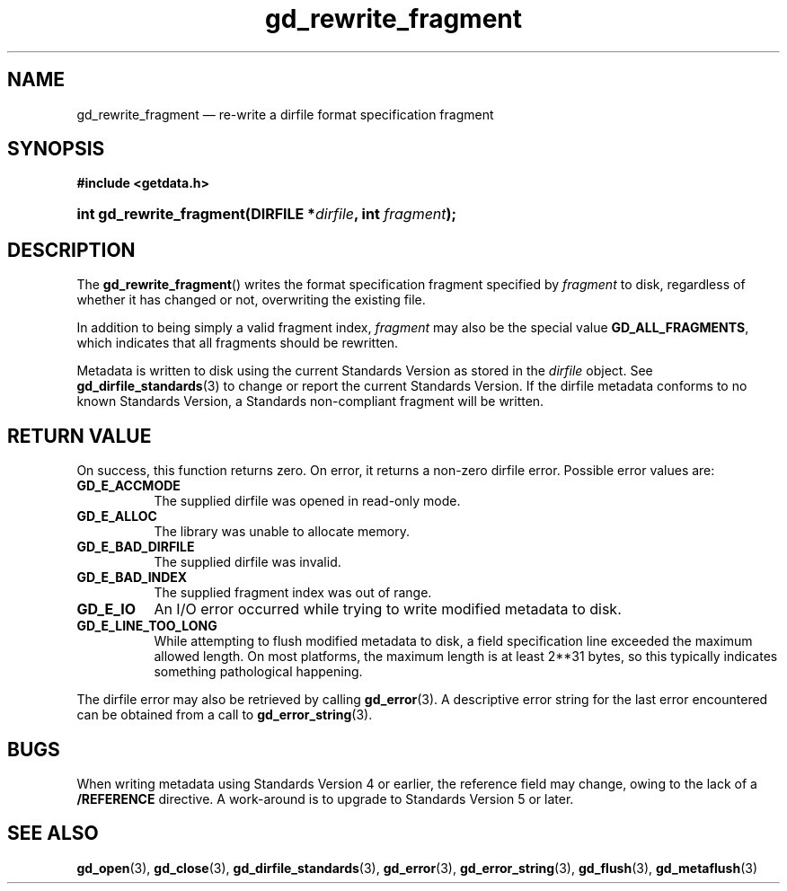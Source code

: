 .\" gd_rewrite_fragment.3.  The gd_rewrite_fragment man page.
.\"
.\" Copyright (C) 2010, 2011, 2014, 2015 D. V. Wiebe
.\"
.\""""""""""""""""""""""""""""""""""""""""""""""""""""""""""""""""""""""""
.\"
.\" This file is part of the GetData project.
.\"
.\" Permission is granted to copy, distribute and/or modify this document
.\" under the terms of the GNU Free Documentation License, Version 1.2 or
.\" any later version published by the Free Software Foundation; with no
.\" Invariant Sections, with no Front-Cover Texts, and with no Back-Cover
.\" Texts.  A copy of the license is included in the `COPYING.DOC' file
.\" as part of this distribution.
.\"
.TH gd_rewrite_fragment 3 "5 November 2015" "Version 0.10.0" "GETDATA"
.SH NAME
gd_rewrite_fragment \(em re-write a dirfile format specification fragment
.SH SYNOPSIS
.B #include <getdata.h>
.HP
.nh
.ad l
.BI "int gd_rewrite_fragment(DIRFILE *" dirfile ", int " fragment );
.hy
.ad n
.SH DESCRIPTION
The
.BR gd_rewrite_fragment ()
writes the format specification fragment specified by
.I fragment
to disk, regardless of whether it has changed or not, overwriting the existing
file.
.PP
In addition to being simply a valid fragment index,
.I fragment
may also be the special value
.BR GD_ALL_FRAGMENTS ,
which indicates that all fragments should be rewritten.
.PP
Metadata is written to disk using the current Standards Version as stored in the
.I dirfile
object.  See
.BR gd_dirfile_standards (3)
to change or report the current Standards Version.  If the dirfile metadata
conforms to no known Standards Version, a Standards non-compliant fragment will
be written.
.SH RETURN VALUE
On success, this function returns zero.  On error, it returns a non-zero
dirfile error.  Possible error values are:
.TP 8
.B GD_E_ACCMODE
The supplied dirfile was opened in read-only mode.
.TP
.B GD_E_ALLOC
The library was unable to allocate memory.
.TP
.B GD_E_BAD_DIRFILE
The supplied dirfile was invalid.
.TP
.B GD_E_BAD_INDEX
The supplied fragment index was out of range.
.TP
.B GD_E_IO
An I/O error occurred while trying to write modified metadata to disk.
.TP
.B GD_E_LINE_TOO_LONG
While attempting to flush modified metadata to disk, a field specification line
exceeded the maximum allowed length.  On most platforms, the maximum length is
at least 2**31 bytes, so this typically indicates something pathological
happening.
.PP
The dirfile error may also be retrieved by calling
.BR gd_error (3).
A descriptive error string for the last error encountered can be obtained from
a call to
.BR gd_error_string (3).
.SH BUGS
When writing metadata using Standards Version 4 or earlier, the reference field
may change, owing to the lack of a
.B /REFERENCE
directive.  A work-around is to upgrade to Standards Version 5 or later.
.SH SEE ALSO
.BR gd_open (3),
.BR gd_close (3),
.BR gd_dirfile_standards (3),
.BR gd_error (3),
.BR gd_error_string (3),
.BR gd_flush (3),
.BR gd_metaflush (3)

